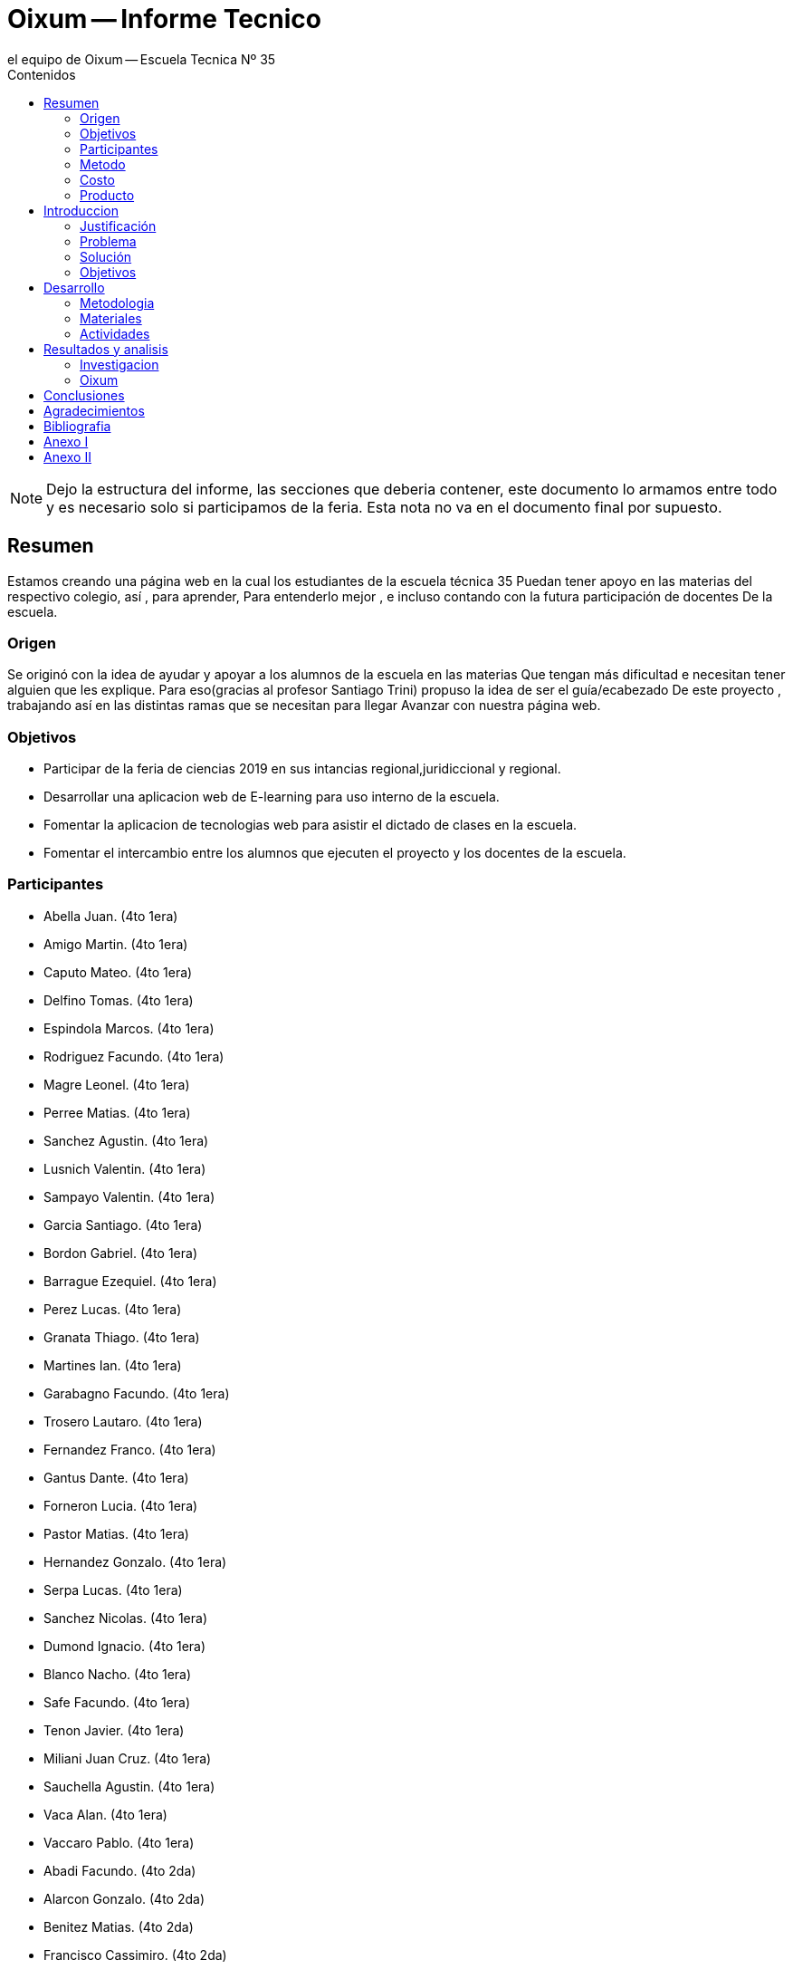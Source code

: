 = Oixum -- Informe Tecnico
el equipo de Oixum -- Escuela Tecnica Nº 35
:toc: left
:toc-title: Contenidos
:imagesdir: img
:icons: font
:webfonts:
:source-highlighter: pygments
:experimental:
:!figure-caption:
:stem:

NOTE: Dejo la estructura del informe, las secciones que deberia contener,
este documento lo armamos entre todo y es necesario solo si participamos de la feria.
Esta nota no va en el documento final por supuesto.

== Resumen
Estamos creando una página web en la cual los estudiantes de la escuela técnica 35
Puedan tener apoyo en las materias del respectivo colegio, así , para aprender,
Para entenderlo mejor , e incluso contando con la futura participación de docentes
De la escuela.

=== Origen
Se originó con la idea de ayudar y apoyar a los alumnos de la escuela en las materias
Que tengan más dificultad e necesitan tener alguien que les explique.
Para eso(gracias al profesor Santiago Trini) propuso la idea de ser el guía/ecabezado
De este proyecto , trabajando así en las distintas ramas que se necesitan para llegar
Avanzar con nuestra página web.

=== Objetivos
- Participar de la feria de ciencias 2019 en sus intancias regional,juridiccional y regional.
- Desarrollar una aplicacion web de E-learning para uso interno de la escuela.
- Fomentar la aplicacion de tecnologias web para asistir el dictado de clases en la escuela.
- Fomentar el intercambio entre los alumnos que ejecuten el proyecto y los docentes de la escuela.

=== Participantes
- Abella Juan. (4to 1era)
- Amigo Martin. (4to 1era)
- Caputo Mateo. (4to 1era)
- Delfino Tomas. (4to 1era)
- Espindola Marcos. (4to 1era)
- Rodriguez Facundo. (4to 1era)
- Magre Leonel. (4to 1era)
- Perree Matias. (4to 1era)
- Sanchez Agustin. (4to 1era)
- Lusnich Valentin. (4to 1era)
- Sampayo Valentin. (4to 1era)
- Garcia Santiago. (4to 1era)
- Bordon Gabriel. (4to 1era)
- Barrague Ezequiel. (4to 1era)
- Perez Lucas. (4to 1era)
- Granata Thiago. (4to 1era)
- Martines Ian. (4to 1era)
- Garabagno Facundo. (4to 1era)
- Trosero Lautaro. (4to 1era)
- Fernandez Franco. (4to 1era)
- Gantus Dante. (4to 1era)
- Forneron Lucia. (4to 1era)
- Pastor Matias. (4to 1era)
- Hernandez Gonzalo. (4to 1era)
- Serpa Lucas. (4to 1era)
- Sanchez Nicolas. (4to 1era)
- Dumond Ignacio. (4to 1era)
- Blanco Nacho. (4to 1era)
- Safe Facundo. (4to 1era)
- Tenon Javier. (4to 1era)
- Miliani Juan Cruz. (4to 1era)
- Sauchella Agustin. (4to 1era)
- Vaca Alan.  (4to 1era)
- Vaccaro Pablo.  (4to 1era)
- Abadi Facundo. (4to 2da)
- Alarcon Gonzalo. (4to 2da)
- Benitez Matias. (4to 2da)
- Francisco Cassimiro. (4to 2da)
- Nicolas Cingolani. (4to 2da)
- Nicolas Constenla. (4to 2da)
- Ariel D'Angelo. (4to 2da)
- Matias De la Fuente. (4to 2da)
- Agustin Diaz. (4to 2da)
- Emiliano Espinosa. (4to 2da)
- Erik Estrada. (4to 2da)
- Lucas Garcia. (4to 2da)
- Jonathan Gerula. (4to 2da)
- Matias Humano. (4to 2da)
- Facundo Iglesias. (4to 2da)
- Carolina Jimenez. (4to 2da)
- Demian Kilberg. (4to 2da)
- Facundo Lesta. (4to 2da)
- Facundo Licciardi. (4to 2da)
- Miguel Marconi. (4to 2da)
- Franco Mendoza. (4to 2da)
- Gustavo Panzitta. (4to 2da)
- Marina Petean. (4to 2da)
- Varinia Quisbert. (4to 2da)
- Melian Romero. (4to 2da)
- Rodrigo Sosa. (4to 2da)
- Ramiro Spano. (4to 2da)
- Lucio Staltari. (4to 2da)
- Dylan Toscano. (4to 2da)
- Facundo Valle. (4to 2da)
- Patricio Vasquez. (4to 2da)
- Franco Velasco. (4to 2da)
- Alan Williams. (4to 2da)









=== Metodo

=== Costo

=== Producto

== Introduccion

=== Justificación
Vivimos en tiempos donde los alumnos organizan su vida de otra manera, se pasa menos tiempo dentro de las instituciones educativas y mucho más en los hogares o en el exterior.
La velocidad a la que transcurre la agenda de los estudiantes modernos cada vez reduce más y más el tiempo disponible para asistir a clases a contraturno, obtener material de estudio de compañeros o incluso para sentarse a practicar en papel y lapicera.
El tiempo y la voluntad de estudiar y aprender existe, pero los colegios no pueden adaptarse a los horarios específicos de sus alumnos para proveerles clases de apoyo o recuperación a cada uno.
Esto puede ser solucionado si se le crea una herramienta disponible para ellos en cualquier momento del día, en cualquier lugar, de uso fácil tanto para los estudiantes como para los docentes.

=== Problema
 Al faltar un alumno a clases, independientemente de la razón, se pierde la explicación de contenidos de la materia que no pueden ser recuperados completamente. De la misma manera, cuando un profesor no puede impartir clases también se pierde contenido; 
tiempo de clase que se recupera a medias, en un intento (a veces exitoso) de comprimir las lecciones en el tiempo de clase dado.

 Si bien a estos problemas se le encuentran soluciones tales como asistir a horas de apoyo a contraturno, profesores particulares, carpetas de compañeros y demás, existen diversas complicaciones que impiden aprovechar dichas oportunidades de manera parcial o completa.

=== Solución
 La solución que ofrecemos al problema planteado es dinámica y moderna,  adaptándose a las costumbres y necesidades de los alumnos
de nuestro tiempo, que obtienen y utilizan información en cualquier lugar en cuestión de segundos a través de dispositivos móviles,
computadoras, y otros dispositivos electrónicos.
 Nuestro objetivo es crear una plataforma de E-Learning (Aprendizaje web) a la que los alumnos puedan acceder en los momentos que
encuentren oportunos, llevando una fuente de aprendizaje simple y confiable a los alumnos, complementando las lecciones impartidas
en el aula y apoyando al estudiante en el proceso de aprendizaje.

=== Objetivos
Desarrollar una plataforma online confiable, respaldada por el colegio, que genere contenido de estudio útil,
fácilmente actualizable, y de acceso simple por parte de la comunidad educativa.
 Nuestra institución cuenta con un portal en el cual podemos descargar apuntes cargados por los profesores, el cual reduce la
carga de trabajo en los profesores y los estudiantes utilizan fácilmente. Nosotros apuntamos a dar el siguiente paso,
ofreciendo un lugar donde no subir solo apuntes, sino además subir explicaciones, ejercicios y modelos de exámenes que
interactúen con el alumno y lo acompañen en el proceso de aprendizaje.

== Desarrollo

=== Metodologia

=== Materiales

=== Actividades
 - Pensamos entre 4to 1era y 4to 2da un nombre para la pagina web.
 - Creamos varios bocetos para la estructura de la pagina, basandonos en Khan Academy y Duolingo.
 - Investigamos sobre E-learning y B-Learning.
 - Diseñamos varios bocetos de logos para la pagina.


==== Organizacion

==== Investigacion
Los alumnos investigaron de la educacion a distancia que se denomina
E-learning


==== Planificacion

==== Diseño

==== Desarrollo

==== Lo que hicimos, etc.

== Resultados y analisis

=== Investigacion

=== Oixum

== Conclusiones

== Agradecimientos

== Bibliografia

== Anexo I

== Anexo II
